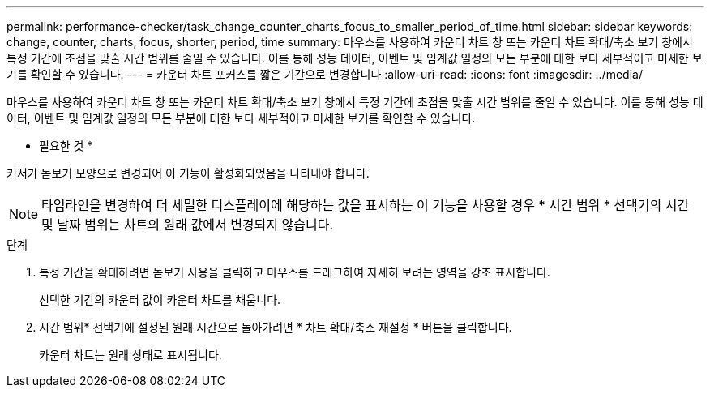 ---
permalink: performance-checker/task_change_counter_charts_focus_to_smaller_period_of_time.html 
sidebar: sidebar 
keywords: change, counter, charts, focus, shorter, period, time 
summary: 마우스를 사용하여 카운터 차트 창 또는 카운터 차트 확대/축소 보기 창에서 특정 기간에 초점을 맞출 시간 범위를 줄일 수 있습니다. 이를 통해 성능 데이터, 이벤트 및 임계값 일정의 모든 부분에 대한 보다 세부적이고 미세한 보기를 확인할 수 있습니다. 
---
= 카운터 차트 포커스를 짧은 기간으로 변경합니다
:allow-uri-read: 
:icons: font
:imagesdir: ../media/


[role="lead"]
마우스를 사용하여 카운터 차트 창 또는 카운터 차트 확대/축소 보기 창에서 특정 기간에 초점을 맞출 시간 범위를 줄일 수 있습니다. 이를 통해 성능 데이터, 이벤트 및 임계값 일정의 모든 부분에 대한 보다 세부적이고 미세한 보기를 확인할 수 있습니다.

* 필요한 것 *

커서가 돋보기 모양으로 변경되어 이 기능이 활성화되었음을 나타내야 합니다.

[NOTE]
====
타임라인을 변경하여 더 세밀한 디스플레이에 해당하는 값을 표시하는 이 기능을 사용할 경우 * 시간 범위 * 선택기의 시간 및 날짜 범위는 차트의 원래 값에서 변경되지 않습니다.

====
.단계
. 특정 기간을 확대하려면 돋보기 사용을 클릭하고 마우스를 드래그하여 자세히 보려는 영역을 강조 표시합니다.
+
선택한 기간의 카운터 값이 카운터 차트를 채웁니다.

. 시간 범위* 선택기에 설정된 원래 시간으로 돌아가려면 * 차트 확대/축소 재설정 * 버튼을 클릭합니다.
+
카운터 차트는 원래 상태로 표시됩니다.



